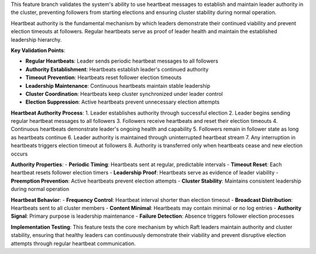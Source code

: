 This feature branch validates the system's ability to use heartbeat messages to establish and maintain leader authority in the cluster, preventing followers from starting elections and ensuring cluster stability during normal operation.

Heartbeat authority is the fundamental mechanism by which leaders demonstrate their continued viability and prevent election timeouts at followers. Regular heartbeats serve as proof of leader health and maintain the established leadership hierarchy.

**Key Validation Points**:

- **Regular Heartbeats**: Leader sends periodic heartbeat messages to all followers
- **Authority Establishment**: Heartbeats establish leader's continued authority
- **Timeout Prevention**: Heartbeats reset follower election timeouts
- **Leadership Maintenance**: Continuous heartbeats maintain stable leadership
- **Cluster Coordination**: Heartbeats keep cluster synchronized under leader control
- **Election Suppression**: Active heartbeats prevent unnecessary election attempts

**Heartbeat Authority Process**:
1. Leader establishes authority through successful election
2. Leader begins sending regular heartbeat messages to all followers
3. Followers receive heartbeats and reset their election timeouts
4. Continuous heartbeats demonstrate leader's ongoing health and capability
5. Followers remain in follower state as long as heartbeats continue
6. Leader authority is maintained through uninterrupted heartbeat stream
7. Any interruption in heartbeats triggers election timeout at followers
8. Authority is transferred only when heartbeats cease and new election occurs

**Authority Properties**:
- **Periodic Timing**: Heartbeats sent at regular, predictable intervals
- **Timeout Reset**: Each heartbeat resets follower election timers
- **Leadership Proof**: Heartbeats serve as evidence of leader viability
- **Preemption Prevention**: Active heartbeats prevent election attempts
- **Cluster Stability**: Maintains consistent leadership during normal operation

**Heartbeat Behavior**:
- **Frequency Control**: Heartbeat interval shorter than election timeout
- **Broadcast Distribution**: Heartbeats sent to all cluster members
- **Content Minimal**: Heartbeats may contain minimal or no log entries
- **Authority Signal**: Primary purpose is leadership maintenance
- **Failure Detection**: Absence triggers follower election processes

**Implementation Testing**:
This feature tests the core mechanism by which Raft leaders maintain authority and cluster stability, ensuring that healthy leaders can continuously demonstrate their viability and prevent disruptive election attempts through regular heartbeat communication.